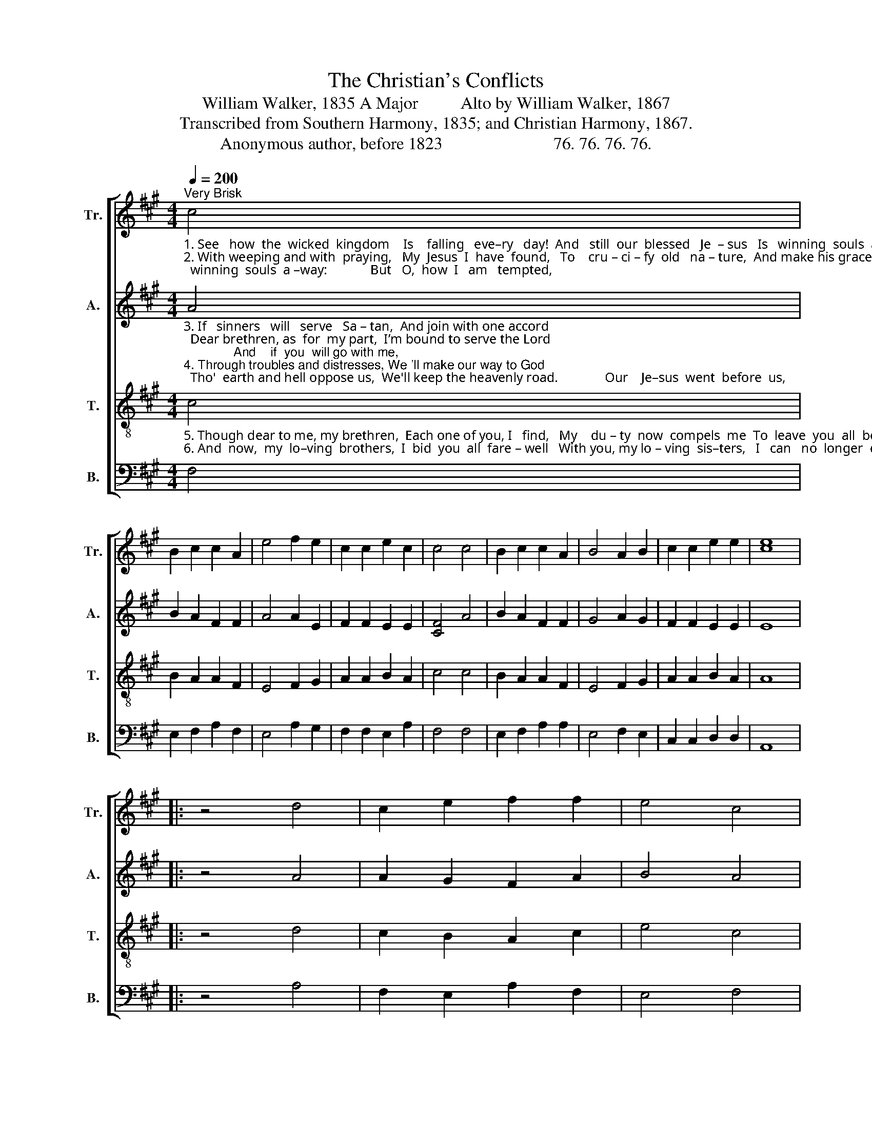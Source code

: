 X:1
T:The Christian's Conflicts
T:William Walker, 1835 A Major          Alto by William Walker, 1867
T:Transcribed from Southern Harmony, 1835; and Christian Harmony, 1867.
T:Anonymous author, before 1823                          76. 76. 76. 76.                 
%%score [ 1 2 3 4 ]
L:1/8
Q:1/4=200
M:4/4
K:A
V:1 treble nm="Tr." snm="Tr."
V:2 treble nm="A." snm="A."
V:3 treble-8 nm="T." snm="T."
V:4 bass nm="B." snm="B."
V:1
"^Very Brisk""_1. See   how  the  wicked  kingdom    Is    falling   eve–ry   day!  And   still  our  blessed   Je  – sus   Is   winning  souls  a –way:             But   O,  how  I   am   tempted, \n2. With weeping and with  praying,   My  Jesus  I  have  found,   To    cru – ci – fy  old   na – ture,  And make his grace abound.          Dear children, don't be  weary, \n" c4 | %1
 B2 c2 c2 A2 | e4 f2 e2 | c2 c2 e2 c2 | c4 c4 | B2 c2 c2 A2 | B4 A2 B2 | c2 c2 e2 e2 | [ce]8 |: %9
 z4 d4 | c2 e2 f2 f2 | e4 c4 | %12
"_1. No mortal tongue can tell!           So      often  I’m  sur–roun–ded  With  en–e–mies  from hell.\n2. But  march on in the way;            For    Jesus will  stand  by you,  And be your guard and stay.\n" B4 c2 B2 | %13
 B2 c2 e4- | e4 c4 | B2 c2 c2 A2 | B4 A2 B2 | c2 c2 e2 e2 | [ce]8 :| %19
V:2
"_3. If   sinners   will   serve   Sa – tan,  And join with one accord;  Dear brethren, as  for  my part,  I’m bound to serve the Lord;              And    if  you  will go with me,\n4. Through troubles and distresses, We 'll make our way to God;  Tho'  earth and hell oppose us,  We'll keep the heavenly road.              Our    Je–sus  went  before  us," A4 | %1
 B2 A2 F2 F2 | A4 A2 E2 | F2 F2 E2 E2 | [CF]4 A4 | B2 A2 F2 F2 | G4 A2 G2 | F2 F2 E2 E2 | E8 |: %9
 z4 A4 | A2 G2 F2 A2 | B4 A4 | %12
"_3. Pray  give  to me your hand,         And we’ll march on to – ge –ther,  Unto  the promised land.\n4. And  ma – ny  sorrows  bore,        And  we  who  follow     af – ter  Can never meet with more." G4 A2 G2 | %13
 B2 A2 G4- | G4 A4 | B2 A2 F2 F2 | B4 A2 G2 | F2 F2 E2 E2 | C8 :| %19
V:3
"_5. Though dear to me, my brethren,  Each one of you, I   find,   My    du – ty  now  compels  me  To  leave  you  all  behind:              But while the parting grieves us,\n6. And  now,  my  lo–ving  brothers,  I  bid  you  all  fare – well   With you, my lo – ving  sis–ters,   I   can   no  longer  dwell.              Fare – well  to  eve –ry mourner," c4 | %1
 B2 A2 A2 F2 | E4 F2 G2 | A2 A2 B2 A2 | c4 c4 | B2 A2 A2 F2 | E4 F2 G2 | A2 A2 B2 A2 | A8 |: %9
 z4 d4 | c2 B2 A2 c2 | e4 c4 | %12
"_5. I  humbly  ask  your  prayers,        To     bear  me  up  in   trou – ble,  And  conquer all my fears.\n6.  I  hope  the  Lord you’ll find,       To    ease  you  of your burden, And give you peace of mind." e4 f2 e2 | %13
 e2 c2 B4- | B4 c4 | B2 A2 A2 F2 | E4 F2 G2 | A2 A2 B2 A2 | A8 :| %19
V:4
 F,4 | E,2 F,2 A,2 F,2 | E,4 A,2 G,2 | F,2 F,2 E,2 A,2 | F,4 F,4 | E,2 F,2 A,2 A,2 | E,4 F,2 E,2 | %7
 C,2 C,2 D,2 D,2 | A,,8 |: z4 A,4 | F,2 E,2 A,2 F,2 | E,4 F,4 | E,4 C,2 E,2 | E,2 A,2 E,4- | %14
 E,4 F,4 | E,2 F,2 A,2 A,2 | E,4 F,2 E,2 | C,2 C,2 E,2 E,2 | A,,8 :| %19

